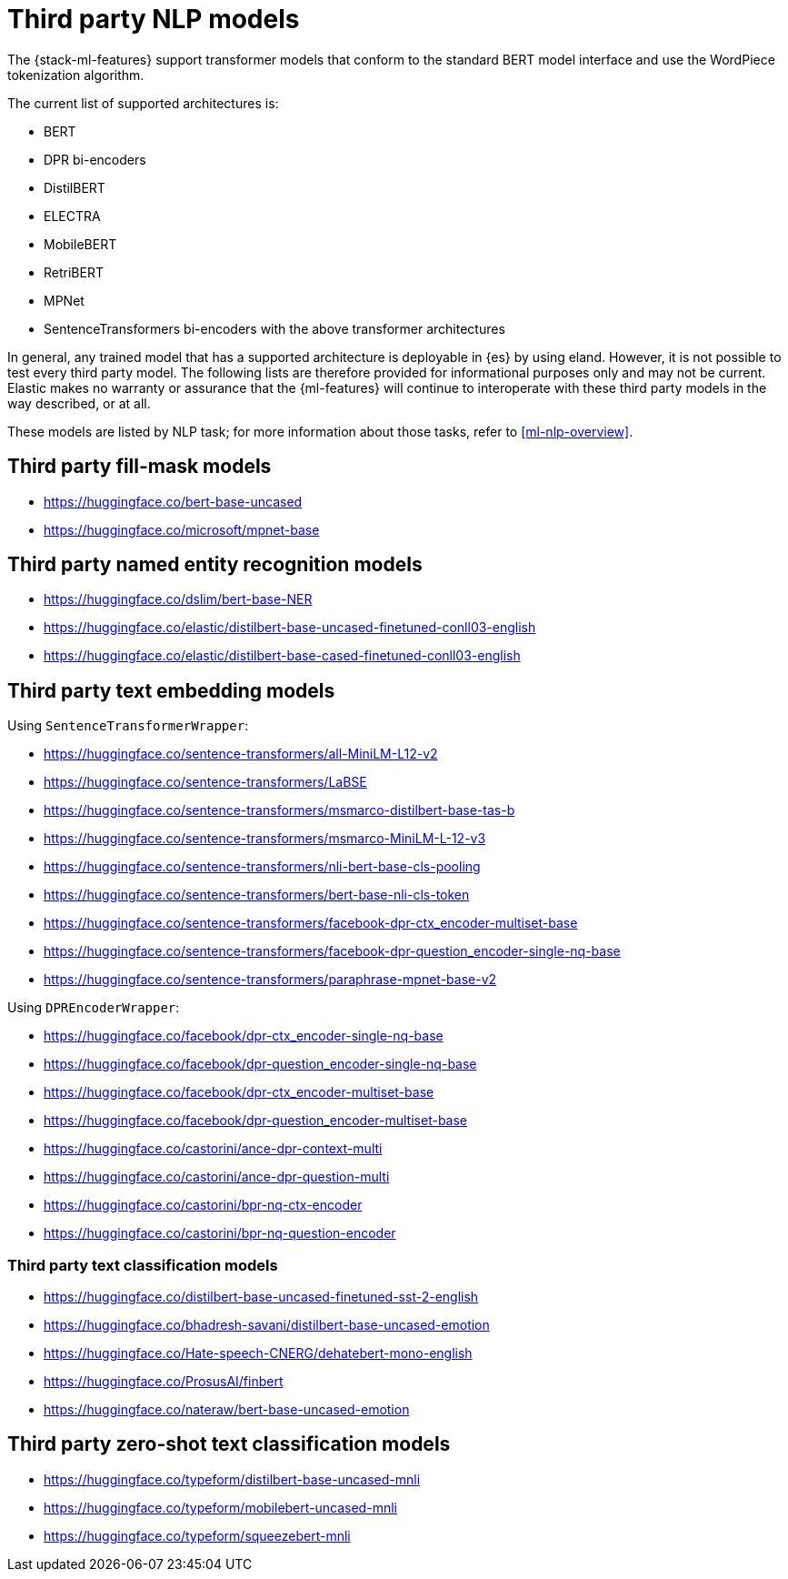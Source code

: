 [[ml-nlp-model-ref]]
= Third party NLP models

The {stack-ml-features} support transformer models that conform to the standard
BERT model interface and use the WordPiece tokenization algorithm.

The current list of supported architectures is:

* BERT
* DPR bi-encoders
* DistilBERT
* ELECTRA
* MobileBERT
* RetriBERT
* MPNet
* SentenceTransformers bi-encoders with the above transformer architectures

In general, any trained model that has a supported architecture is deployable in
{es} by using eland. However, it is not possible to test every third party
model. The following lists are therefore provided for informational purposes
only and may not be current. Elastic makes no warranty or assurance that the
{ml-features} will continue to interoperate with these third party models in the
way described, or at all.

These models are listed by NLP task; for more information about those tasks,
refer to <<ml-nlp-overview>>.

[discrete]
[[ml-nlp-model-ref-mask]]
== Third party fill-mask models

* https://huggingface.co/bert-base-uncased
* https://huggingface.co/microsoft/mpnet-base

[discrete]
[[ml-nlp-model-ref-ner]]
== Third party named entity recognition models

* https://huggingface.co/dslim/bert-base-NER
* https://huggingface.co/elastic/distilbert-base-uncased-finetuned-conll03-english
* https://huggingface.co/elastic/distilbert-base-cased-finetuned-conll03-english

[discrete]
[[ml-nlp-model-ref-text-embedding]]
== Third party text embedding models

Using `SentenceTransformerWrapper`:

* https://huggingface.co/sentence-transformers/all-MiniLM-L12-v2
* https://huggingface.co/sentence-transformers/LaBSE
* https://huggingface.co/sentence-transformers/msmarco-distilbert-base-tas-b 
* https://huggingface.co/sentence-transformers/msmarco-MiniLM-L-12-v3
* https://huggingface.co/sentence-transformers/nli-bert-base-cls-pooling
* https://huggingface.co/sentence-transformers/bert-base-nli-cls-token
* https://huggingface.co/sentence-transformers/facebook-dpr-ctx_encoder-multiset-base
* https://huggingface.co/sentence-transformers/facebook-dpr-question_encoder-single-nq-base
* https://huggingface.co/sentence-transformers/paraphrase-mpnet-base-v2

Using `DPREncoderWrapper`:

* https://huggingface.co/facebook/dpr-ctx_encoder-single-nq-base
* https://huggingface.co/facebook/dpr-question_encoder-single-nq-base
* https://huggingface.co/facebook/dpr-ctx_encoder-multiset-base
* https://huggingface.co/facebook/dpr-question_encoder-multiset-base
* https://huggingface.co/castorini/ance-dpr-context-multi
* https://huggingface.co/castorini/ance-dpr-question-multi
* https://huggingface.co/castorini/bpr-nq-ctx-encoder
* https://huggingface.co/castorini/bpr-nq-question-encoder

[discrete]
[[ml-nlp-model-ref-text-classification]]
=== Third party text classification models

* https://huggingface.co/distilbert-base-uncased-finetuned-sst-2-english
* https://huggingface.co/bhadresh-savani/distilbert-base-uncased-emotion
* https://huggingface.co/Hate-speech-CNERG/dehatebert-mono-english
* https://huggingface.co/ProsusAI/finbert
* https://huggingface.co/nateraw/bert-base-uncased-emotion

[discrete]
[[ml-nlp-model-ref-zero-shot]]
== Third party zero-shot text classification models

* https://huggingface.co/typeform/distilbert-base-uncased-mnli
* https://huggingface.co/typeform/mobilebert-uncased-mnli
* https://huggingface.co/typeform/squeezebert-mnli